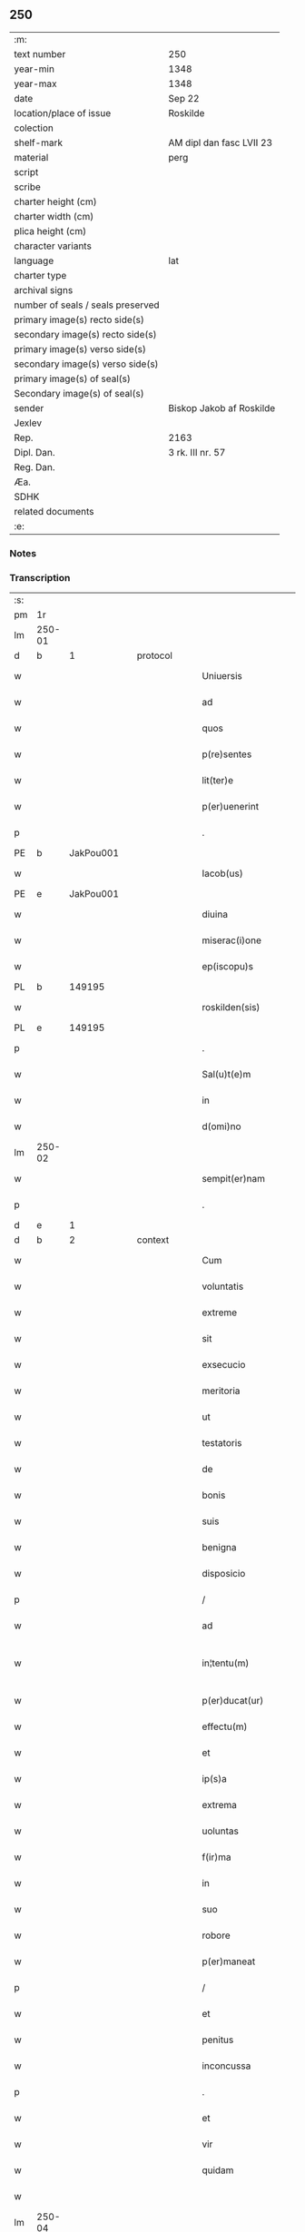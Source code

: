 ** 250

| :m:                               |                          |
| text number                       | 250                      |
| year-min                          | 1348                     |
| year-max                          | 1348                     |
| date                              | Sep 22                   |
| location/place of issue           | Roskilde                 |
| colection                         |                          |
| shelf-mark                        | AM dipl dan fasc LVII 23 |
| material                          | perg                     |
| script                            |                          |
| scribe                            |                          |
| charter height (cm)               |                          |
| charter width (cm)                |                          |
| plica height (cm)                 |                          |
| character variants                |                          |
| language                          | lat                      |
| charter type                      |                          |
| archival signs                    |                          |
| number of seals / seals preserved |                          |
| primary image(s) recto side(s)    |                          |
| secondary image(s) recto side(s)  |                          |
| primary image(s) verso side(s)    |                          |
| secondary image(s) verso side(s)  |                          |
| primary image(s) of seal(s)       |                          |
| Secondary image(s) of seal(s)     |                          |
| sender                            | Biskop Jakob af Roskilde |
| Jexlev                            |                          |
| Rep.                              | 2163                     |
| Dipl. Dan.                        | 3 rk. III nr. 57         |
| Reg. Dan.                         |                          |
| Æa.                               |                          |
| SDHK                              |                          |
| related documents                 |                          |
| :e:                               |                          |

*** Notes


*** Transcription
| :s: |        |   |   |   |   |                     |                |   |   |   |   |     |   |   |   |               |
| pm  | 1r     |   |   |   |   |                     |                |   |   |   |   |     |   |   |   |               |
| lm  | 250-01 |   |   |   |   |                     |                |   |   |   |   |     |   |   |   |               |
| d  | b      | 1  |   | protocol  |   |                     |                |   |   |   |   |     |   |   |   |               |
| w   |        |   |   |   |   | Uniuersis           | Uníuerſı      |   |   |   |   | lat |   |   |   |        250-01 |
| w   |        |   |   |   |   | ad                  | d             |   |   |   |   | lat |   |   |   |        250-01 |
| w   |        |   |   |   |   | quos                | quo           |   |   |   |   | lat |   |   |   |        250-01 |
| w   |        |   |   |   |   | p(re)sentes         | p̅ſente        |   |   |   |   | lat |   |   |   |        250-01 |
| w   |        |   |   |   |   | lit(ter)e           | lít͛e           |   |   |   |   | lat |   |   |   |        250-01 |
| w   |        |   |   |   |   | p(er)uenerint       | p̲uenerínt      |   |   |   |   | lat |   |   |   |        250-01 |
| p   |        |   |   |   |   | .                   | .              |   |   |   |   | lat |   |   |   |        250-01 |
| PE  | b      | JakPou001  |   |   |   |                     |                |   |   |   |   |     |   |   |   |               |
| w   |        |   |   |   |   | Iacob(us)           | Iacobꝫ         |   |   |   |   | lat |   |   |   |        250-01 |
| PE  | e      | JakPou001  |   |   |   |                     |                |   |   |   |   |     |   |   |   |               |
| w   |        |   |   |   |   | diuina              | díuín         |   |   |   |   | lat |   |   |   |        250-01 |
| w   |        |   |   |   |   | miserac(i)one       | míſerc̅one     |   |   |   |   | lat |   |   |   |        250-01 |
| w   |        |   |   |   |   | ep(iscopu)s         | ep̅            |   |   |   |   | lat |   |   |   |        250-01 |
| PL  | b      |   149195|   |   |   |                     |                |   |   |   |   |     |   |   |   |               |
| w   |        |   |   |   |   | roskilden(sis)      | ʀoſkılde̅      |   |   |   |   | lat |   |   |   |        250-01 |
| PL  | e      |   149195|   |   |   |                     |                |   |   |   |   |     |   |   |   |               |
| p   |        |   |   |   |   | .                   | .              |   |   |   |   | lat |   |   |   |        250-01 |
| w   |        |   |   |   |   | Sal(u)t(e)m         | Sl̅t          |   |   |   |   | lat |   |   |   |        250-01 |
| w   |        |   |   |   |   | in                  | ín             |   |   |   |   | lat |   |   |   |        250-01 |
| w   |        |   |   |   |   | d(omi)no            | dn̅o            |   |   |   |   | lat |   |   |   |        250-01 |
| lm  | 250-02 |   |   |   |   |                     |                |   |   |   |   |     |   |   |   |               |
| w   |        |   |   |   |   | sempit(er)nam       | ſempıt͛n      |   |   |   |   | lat |   |   |   |        250-02 |
| p   |        |   |   |   |   | .                   | .              |   |   |   |   | lat |   |   |   |        250-02 |
| d  | e      | 1  |   |   |   |                     |                |   |   |   |   |     |   |   |   |               |
| d  | b      | 2  |   | context  |   |                     |                |   |   |   |   |     |   |   |   |               |
| w   |        |   |   |   |   | Cum                 | Cum            |   |   |   |   | lat |   |   |   |        250-02 |
| w   |        |   |   |   |   | voluntatis          | volunttí     |   |   |   |   | lat |   |   |   |        250-02 |
| w   |        |   |   |   |   | extreme             | extreme        |   |   |   |   | lat |   |   |   |        250-02 |
| w   |        |   |   |   |   | sit                 | ſıt            |   |   |   |   | lat |   |   |   |        250-02 |
| w   |        |   |   |   |   | exsecucio           | exſecucío      |   |   |   |   | lat |   |   |   |        250-02 |
| w   |        |   |   |   |   | meritoria           | merıtoꝛí      |   |   |   |   | lat |   |   |   |        250-02 |
| w   |        |   |   |   |   | ut                  | ut             |   |   |   |   | lat |   |   |   |        250-02 |
| w   |        |   |   |   |   | testatoris          | teﬅtoꝛí      |   |   |   |   | lat |   |   |   |        250-02 |
| w   |        |   |   |   |   | de                  | de             |   |   |   |   | lat |   |   |   |        250-02 |
| w   |        |   |   |   |   | bonis               | boní          |   |   |   |   | lat |   |   |   |        250-02 |
| w   |        |   |   |   |   | suis                | ſuí           |   |   |   |   | lat |   |   |   |        250-02 |
| w   |        |   |   |   |   | benigna             | benıgn        |   |   |   |   | lat |   |   |   |        250-02 |
| w   |        |   |   |   |   | disposicio          | díſpoſícío     |   |   |   |   | lat |   |   |   |        250-02 |
| p   |        |   |   |   |   | /                   | /              |   |   |   |   | lat |   |   |   |        250-02 |
| w   |        |   |   |   |   | ad                  | d             |   |   |   |   | lat |   |   |   |        250-02 |
| w   |        |   |   |   |   | in¦tentu(m)         | ín¦tentu̅       |   |   |   |   | lat |   |   |   | 250-02—250-03 |
| w   |        |   |   |   |   | p(er)ducat(ur)      | p̲duct᷑         |   |   |   |   | lat |   |   |   |        250-03 |
| w   |        |   |   |   |   | effectu(m)          | effeu̅         |   |   |   |   | lat |   |   |   |        250-03 |
| w   |        |   |   |   |   | et                  | et             |   |   |   |   | lat |   |   |   |        250-03 |
| w   |        |   |   |   |   | ip(s)a              | ıp̅            |   |   |   |   | lat |   |   |   |        250-03 |
| w   |        |   |   |   |   | extrema             | extrem        |   |   |   |   | lat |   |   |   |        250-03 |
| w   |        |   |   |   |   | uoluntas            | uolunt       |   |   |   |   | lat |   |   |   |        250-03 |
| w   |        |   |   |   |   | f(ir)ma             | fm           |   |   |   |   | lat |   |   |   |        250-03 |
| w   |        |   |   |   |   | in                  | ın             |   |   |   |   | lat |   |   |   |        250-03 |
| w   |        |   |   |   |   | suo                 | ſuo            |   |   |   |   | lat |   |   |   |        250-03 |
| w   |        |   |   |   |   | robore              | ʀoboꝛe         |   |   |   |   | lat |   |   |   |        250-03 |
| w   |        |   |   |   |   | p(er)maneat         | p̲manet        |   |   |   |   | lat |   |   |   |        250-03 |
| p   |        |   |   |   |   | /                   | /              |   |   |   |   | lat |   |   |   |        250-03 |
| w   |        |   |   |   |   | et                  | et             |   |   |   |   | lat |   |   |   |        250-03 |
| w   |        |   |   |   |   | penitus             | penítu        |   |   |   |   | lat |   |   |   |        250-03 |
| w   |        |   |   |   |   | inconcussa          | ínconcuſſa     |   |   |   |   | lat |   |   |   |        250-03 |
| p   |        |   |   |   |   | .                   | .              |   |   |   |   | lat |   |   |   |        250-03 |
| w   |        |   |   |   |   | et                  | et             |   |   |   |   | lat |   |   |   |        250-03 |
| w   |        |   |   |   |   | vir                 | vír            |   |   |   |   | lat |   |   |   |        250-03 |
| w   |        |   |   |   |   | quidam              | quıdm         |   |   |   |   | lat |   |   |   |        250-03 |
| w   |        |   |   |   |   |                     |                |   |   |   |   | lat |   |   |   |        250-03 |
| lm  | 250-04 |   |   |   |   |                     |                |   |   |   |   |     |   |   |   |               |
| w   |        |   |   |   |   | uenerabilis         | uenerbılí    |   |   |   |   | lat |   |   |   |        250-04 |
| p   |        |   |   |   |   | .                   | .              |   |   |   |   | lat |   |   |   |        250-04 |
| w   |        |   |   |   |   | magister            | gıﬅer        |   |   |   |   | lat |   |   |   |        250-04 |
| PE  | b      | HenPre001  |   |   |   |                     |                |   |   |   |   |     |   |   |   |               |
| w   |        |   |   |   |   | henricus            | henrícu       |   |   |   |   | lat |   |   |   |        250-04 |
| PE  | e      | HenPre001  |   |   |   |                     |                |   |   |   |   |     |   |   |   |               |
| w   |        |   |   |   |   | quondam             | quondm        |   |   |   |   | lat |   |   |   |        250-04 |
| w   |        |   |   |   |   | p(re)positus        | ̅oſıtu        |   |   |   |   | lat |   |   |   |        250-04 |
| PL  | b      |   149195|   |   |   |                     |                |   |   |   |   |     |   |   |   |               |
| w   |        |   |   |   |   | rosk(ildensis)      | ʀoſꝃ           |   |   |   |   | lat |   |   |   |        250-04 |
| PL  | e      |   149195|   |   |   |                     |                |   |   |   |   |     |   |   |   |               |
| w   |        |   |   |   |   | pie                 | pıe            |   |   |   |   | lat |   |   |   |        250-04 |
| w   |        |   |   |   |   | memorie             | memoꝛıe        |   |   |   |   | lat |   |   |   |        250-04 |
| w   |        |   |   |   |   | !quddam¡            | !qudd¡       |   |   |   |   | lat |   |   |   |        250-04 |
| w   |        |   |   |   |   | altare              | ltre         |   |   |   |   | lat |   |   |   |        250-04 |
| w   |        |   |   |   |   | seu                 | ſeu            |   |   |   |   | lat |   |   |   |        250-04 |
| w   |        |   |   |   |   | vicariam            | vícarı       |   |   |   |   | lat |   |   |   |        250-04 |
| w   |        |   |   |   |   | p(er)petuam         | ̲etu         |   |   |   |   | lat |   |   |   |        250-04 |
| p   |        |   |   |   |   | .                   | .              |   |   |   |   | lat |   |   |   |        250-04 |
| w   |        |   |   |   |   | ante                | nte           |   |   |   |   | lat |   |   |   |        250-04 |
| lm  | 250-05 |   |   |   |   |                     |                |   |   |   |   |     |   |   |   |               |
| w   |        |   |   |   |   | ymaginem            | ẏmgıne       |   |   |   |   | lat |   |   |   |        250-05 |
| w   |        |   |   |   |   | b(ea)te             | bt̅e            |   |   |   |   | lat |   |   |   |        250-05 |
| w   |        |   |   |   |   | marie               | mrıe          |   |   |   |   | lat |   |   |   |        250-05 |
| w   |        |   |   |   |   | v(ir)ginis          | vgıní        |   |   |   |   | lat |   |   |   |        250-05 |
| w   |        |   |   |   |   | in                  | í             |   |   |   |   | lat |   |   |   |        250-05 |
| w   |        |   |   |   |   | eccl(es)ia          | eccl̅ı         |   |   |   |   | lat |   |   |   |        250-05 |
| w   |        |   |   |   |   | nostra              | noﬅr          |   |   |   |   | lat |   |   |   |        250-05 |
| PL  | b      |   149195|   |   |   |                     |                |   |   |   |   |     |   |   |   |               |
| w   |        |   |   |   |   | rosk(ildensi)       | ʀoſꝃ           |   |   |   |   | lat |   |   |   |        250-05 |
| PL  | e      |   149195|   |   |   |                     |                |   |   |   |   |     |   |   |   |               |
| p   |        |   |   |   |   | .                   | .              |   |   |   |   | lat |   |   |   |        250-05 |
| w   |        |   |   |   |   | in                  | ı             |   |   |   |   | lat |   |   |   |        250-05 |
| w   |        |   |   |   |   | extrema             | extrem        |   |   |   |   | lat |   |   |   |        250-05 |
| w   |        |   |   |   |   | sua                 | ſu            |   |   |   |   | lat |   |   |   |        250-05 |
| w   |        |   |   |   |   | uoluntate           | uoluntte      |   |   |   |   | lat |   |   |   |        250-05 |
| w   |        |   |   |   |   | p(ro)ut             | ꝓut            |   |   |   |   | lat |   |   |   |        250-05 |
| w   |        |   |   |   |   | in                  | ı             |   |   |   |   | lat |   |   |   |        250-05 |
| w   |        |   |   |   |   | testamento          | teﬅmento      |   |   |   |   | lat |   |   |   |        250-05 |
| w   |        |   |   |   |   | suo                 | ſuo            |   |   |   |   | lat |   |   |   |        250-05 |
| w   |        |   |   |   |   | pleni(us)           | plenıꝰ         |   |   |   |   | lat |   |   |   |        250-05 |
| w   |        |   |   |   |   | co(n)tinet(ur)      | co̅tınet᷑        |   |   |   |   | lat |   |   |   |        250-05 |
| p   |        |   |   |   |   | .                   | .              |   |   |   |   | lat |   |   |   |        250-05 |
| lm  | 250-06 |   |   |   |   |                     |                |   |   |   |   |     |   |   |   |               |
| w   |        |   |   |   |   | de                  | de             |   |   |   |   | lat |   |   |   |        250-06 |
| w   |        |   |   |   |   | bonis               | boní          |   |   |   |   | lat |   |   |   |        250-06 |
| w   |        |   |   |   |   | suis                | ſuí           |   |   |   |   | lat |   |   |   |        250-06 |
| w   |        |   |   |   |   | p(ro)p(ri)is        | í           |   |   |   |   | lat |   |   |   |        250-06 |
| w   |        |   |   |   |   | fundau(er)it        | fundu͛it       |   |   |   |   | lat |   |   |   |        250-06 |
| w   |        |   |   |   |   | atq(ue)             | tqꝫ           |   |   |   |   | lat |   |   |   |        250-06 |
| w   |        |   |   |   |   | dotau(er)it         | dotu͛it        |   |   |   |   | lat |   |   |   |        250-06 |
| w   |        |   |   |   |   | ac                  | c             |   |   |   |   | lat |   |   |   |        250-06 |
| w   |        |   |   |   |   | ip(s)i(us)          | ip̅ıꝰ           |   |   |   |   | lat |   |   |   |        250-06 |
| w   |        |   |   |   |   | altaris             | ltɼı        |   |   |   |   | lat |   |   |   |        250-06 |
| p   |        |   |   |   |   | .                   | .              |   |   |   |   | lat |   |   |   |        250-06 |
| w   |        |   |   |   |   | seu                 | ſeu            |   |   |   |   | lat |   |   |   |        250-06 |
| w   |        |   |   |   |   | uicarie             | uıcrıe        |   |   |   |   | lat |   |   |   |        250-06 |
| w   |        |   |   |   |   | collacione(m)       | collcíone̅     |   |   |   |   | lat |   |   |   |        250-06 |
| w   |        |   |   |   |   | ad                  | d             |   |   |   |   | lat |   |   |   |        250-06 |
| w   |        |   |   |   |   | p(re)positu(m)      | ̅oſıtu̅         |   |   |   |   | lat |   |   |   |        250-06 |
| w   |        |   |   |   |   | eccl(es)ie          | eccl̅ıe         |   |   |   |   | lat |   |   |   |        250-06 |
| PL  | b      |   149195|   |   |   |                     |                |   |   |   |   |     |   |   |   |               |
| w   |        |   |   |   |   | Rosk(ildensis)      | Roſꝃ           |   |   |   |   | lat |   |   |   |        250-06 |
| PL  | e      |   149195|   |   |   |                     |                |   |   |   |   |     |   |   |   |               |
| p   |        |   |   |   |   | .                   | .              |   |   |   |   | lat |   |   |   |        250-06 |
| w   |        |   |   |   |   | qui                 | quí            |   |   |   |   | lat |   |   |   |        250-06 |
| w   |        |   |   |   |   | p(ro)               | ꝓ              |   |   |   |   | lat |   |   |   |        250-06 |
| w   |        |   |   |   |   | temp(or)e           | temp̲e          |   |   |   |   | lat |   |   |   |        250-06 |
| w   |        |   |   |   |   |                     |                |   |   |   |   | lat |   |   |   |        250-06 |
| lm  | 250-07 |   |   |   |   |                     |                |   |   |   |   |     |   |   |   |               |
| w   |        |   |   |   |   | fuerit              | fuerít         |   |   |   |   | lat |   |   |   |        250-07 |
| p   |        |   |   |   |   | .                   | .              |   |   |   |   | lat |   |   |   |        250-07 |
| w   |        |   |   |   |   | quocienscu(m)q(ue)  | quocíenſcu̅qꝫ   |   |   |   |   | lat |   |   |   |        250-07 |
| w   |        |   |   |   |   | ip(su)m             | ıp̅            |   |   |   |   | lat |   |   |   |        250-07 |
| w   |        |   |   |   |   | altare              | ltre         |   |   |   |   | lat |   |   |   |        250-07 |
| w   |        |   |   |   |   | seu                 | ſeu            |   |   |   |   | lat |   |   |   |        250-07 |
| w   |        |   |   |   |   | uicariam            | uícrı       |   |   |   |   | lat |   |   |   |        250-07 |
| w   |        |   |   |   |   | vacare              | vcre         |   |   |   |   | lat |   |   |   |        250-07 |
| w   |        |   |   |   |   | co(n)tigerit        | co̅tıgerıt      |   |   |   |   | lat |   |   |   |        250-07 |
| p   |        |   |   |   |   | .                   | .              |   |   |   |   | lat |   |   |   |        250-07 |
| w   |        |   |   |   |   | de                  | de             |   |   |   |   | lat |   |   |   |        250-07 |
| w   |        |   |   |   |   | co(n)silio          | co̅ſılıo        |   |   |   |   | lat |   |   |   |        250-07 |
| w   |        |   |   |   |   | cap(itu)li          | cp̅lı          |   |   |   |   | lat |   |   |   |        250-07 |
| PL  | b      |   149195|   |   |   |                     |                |   |   |   |   |     |   |   |   |               |
| w   |        |   |   |   |   | Rosk(ildensis)      | Roſꝃ           |   |   |   |   | lat |   |   |   |        250-07 |
| PL  | e      |   149195|   |   |   |                     |                |   |   |   |   |     |   |   |   |               |
| w   |        |   |   |   |   | faciendam           | fcíend      |   |   |   |   | lat |   |   |   |        250-07 |
| w   |        |   |   |   |   | voluerit            | voluerít       |   |   |   |   | lat |   |   |   |        250-07 |
| w   |        |   |   |   |   | p(er)tinere         | p̲tínere        |   |   |   |   | lat |   |   |   |        250-07 |
| p   |        |   |   |   |   | .                   | .              |   |   |   |   | lat |   |   |   |        250-07 |
| lm  | 250-08 |   |   |   |   |                     |                |   |   |   |   |     |   |   |   |               |
| w   |        |   |   |   |   | Nos                 | No            |   |   |   |   | lat |   |   |   |        250-08 |
| w   |        |   |   |   |   | vt                  | vt             |   |   |   |   | lat |   |   |   |        250-08 |
| w   |        |   |   |   |   | eiusdem             | eıuſde        |   |   |   |   | lat |   |   |   |        250-08 |
| w   |        |   |   |   |   | venerabilis         | veneɼbılí    |   |   |   |   | lat |   |   |   |        250-08 |
| w   |        |   |   |   |   | viri                | víɼí           |   |   |   |   | lat |   |   |   |        250-08 |
| w   |        |   |   |   |   | pia                 | pí            |   |   |   |   | lat |   |   |   |        250-08 |
| p   |        |   |   |   |   | /                   | /              |   |   |   |   | lat |   |   |   |        250-08 |
| w   |        |   |   |   |   | et                  | et             |   |   |   |   | lat |   |   |   |        250-08 |
| w   |        |   |   |   |   | salubris            | ſlubrí       |   |   |   |   | lat |   |   |   |        250-08 |
| w   |        |   |   |   |   | extrema             | extrem        |   |   |   |   | lat |   |   |   |        250-08 |
| w   |        |   |   |   |   | ordinacio           | oꝛdıncıo      |   |   |   |   | lat |   |   |   |        250-08 |
| p   |        |   |   |   |   | /                   | /              |   |   |   |   | lat |   |   |   |        250-08 |
| w   |        |   |   |   |   | f(ir)ma             | fm           |   |   |   |   | lat |   |   |   |        250-08 |
| w   |        |   |   |   |   | p(er)duret          | p̲duret         |   |   |   |   | lat |   |   |   |        250-08 |
| p   |        |   |   |   |   | /                   | /              |   |   |   |   | lat |   |   |   |        250-08 |
| w   |        |   |   |   |   | et                  | et             |   |   |   |   | lat |   |   |   |        250-08 |
| w   |        |   |   |   |   | inconcussa          | ínconcuſſ     |   |   |   |   | lat |   |   |   |        250-08 |
| w   |        |   |   |   |   | p(er)seueret        | p̲ſeueret       |   |   |   |   | lat |   |   |   |        250-08 |
| p   |        |   |   |   |   | /                   | /              |   |   |   |   | lat |   |   |   |        250-08 |
| w   |        |   |   |   |   | p(re)dicti          | p̅dıı          |   |   |   |   | lat |   |   |   |        250-08 |
| w   |        |   |   |   |   | alta¦ris            | lt¦rí       |   |   |   |   | lat |   |   |   | 250-08—250-09 |
| p   |        |   |   |   |   | .                   | .              |   |   |   |   | lat |   |   |   |        250-09 |
| w   |        |   |   |   |   | seu                 | ſeu            |   |   |   |   | lat |   |   |   |        250-09 |
| w   |        |   |   |   |   | vicarie             | vıcríe        |   |   |   |   | lat |   |   |   |        250-09 |
| p   |        |   |   |   |   | /                   | /              |   |   |   |   | lat |   |   |   |        250-09 |
| w   |        |   |   |   |   | fundacione(m)       | fundcíone̅     |   |   |   |   | lat |   |   |   |        250-09 |
| p   |        |   |   |   |   | /                   | /              |   |   |   |   | lat |   |   |   |        250-09 |
| w   |        |   |   |   |   | dotacionem          | dotcíone     |   |   |   |   | lat |   |   |   |        250-09 |
| p   |        |   |   |   |   | /                   | /              |   |   |   |   | lat |   |   |   |        250-09 |
| w   |        |   |   |   |   | et                  | et             |   |   |   |   | lat |   |   |   |        250-09 |
| w   |        |   |   |   |   | auctoritatem        | uoꝛítte    |   |   |   |   | lat |   |   |   |        250-09 |
| w   |        |   |   |   |   | collacionis         | collcíoní    |   |   |   |   | lat |   |   |   |        250-09 |
| p   |        |   |   |   |   | /                   | /              |   |   |   |   | lat |   |   |   |        250-09 |
| w   |        |   |   |   |   | ip(s)i(us)          | ıp̅ıꝰ           |   |   |   |   | lat |   |   |   |        250-09 |
| w   |        |   |   |   |   | altaris             | ltrí        |   |   |   |   | lat |   |   |   |        250-09 |
| p   |        |   |   |   |   | /                   | /              |   |   |   |   | lat |   |   |   |        250-09 |
| w   |        |   |   |   |   | seu                 | ſeu            |   |   |   |   | lat |   |   |   |        250-09 |
| w   |        |   |   |   |   | vicarie             | vícríe        |   |   |   |   | lat |   |   |   |        250-09 |
| p   |        |   |   |   |   | /                   | /              |   |   |   |   | lat |   |   |   |        250-09 |
| w   |        |   |   |   |   | vt                  | vt             |   |   |   |   | lat |   |   |   |        250-09 |
| w   |        |   |   |   |   | p(re)mittitur       | p̅míıtur       |   |   |   |   | lat |   |   |   |        250-09 |
| p   |        |   |   |   |   | /                   | /              |   |   |   |   | lat |   |   |   |        250-09 |
| w   |        |   |   |   |   | quociens¦cu(m)q(ue) | quocíenſ¦cu̅qꝫ  |   |   |   |   | lat |   |   |   | 250-09—250-10 |
| w   |        |   |   |   |   | vacauerit           | vcuerít      |   |   |   |   | lat |   |   |   |        250-10 |
| p   |        |   |   |   |   | /                   | /              |   |   |   |   | lat |   |   |   |        250-10 |
| w   |        |   |   |   |   | p(er)               | p̲              |   |   |   |   | lat |   |   |   |        250-10 |
| w   |        |   |   |   |   | p(re)positu(m)      | ̅oſıtu̅         |   |   |   |   | lat |   |   |   |        250-10 |
| PL  | b      |   149195|   |   |   |                     |                |   |   |   |   |     |   |   |   |               |
| w   |        |   |   |   |   | Rosk(ildensem)      | Roſꝃ           |   |   |   |   | lat |   |   |   |        250-10 |
| PL  | e      |   149195|   |   |   |                     |                |   |   |   |   |     |   |   |   |               |
| w   |        |   |   |   |   | qui                 | quí            |   |   |   |   | lat |   |   |   |        250-10 |
| w   |        |   |   |   |   | p(ro)               | ꝓ              |   |   |   |   | lat |   |   |   |        250-10 |
| w   |        |   |   |   |   | temp(or)e           | temp̲e          |   |   |   |   | lat |   |   |   |        250-10 |
| w   |        |   |   |   |   | fuerit              | fuerít         |   |   |   |   | lat |   |   |   |        250-10 |
| w   |        |   |   |   |   | de                  | de             |   |   |   |   | lat |   |   |   |        250-10 |
| w   |        |   |   |   |   | co(n)silio          | co̅ſılıo        |   |   |   |   | lat |   |   |   |        250-10 |
| w   |        |   |   |   |   | cap(itu)li          | cpl̅ı          |   |   |   |   | lat |   |   |   |        250-10 |
| PL  | b      |   149195|   |   |   |                     |                |   |   |   |   |     |   |   |   |               |
| w   |        |   |   |   |   | Rosk(ildensis)      | Roſꝃ           |   |   |   |   | lat |   |   |   |        250-10 |
| PL  | e      |   149195|   |   |   |                     |                |   |   |   |   |     |   |   |   |               |
| w   |        |   |   |   |   | faciende            | fcíende       |   |   |   |   | lat |   |   |   |        250-10 |
| p   |        |   |   |   |   | /                   | /              |   |   |   |   | lat |   |   |   |        250-10 |
| w   |        |   |   |   |   | cu(m)               | cu̅             |   |   |   |   | lat |   |   |   |        250-10 |
| w   |        |   |   |   |   | clausulis           | cluſulı      |   |   |   |   | lat |   |   |   |        250-10 |
| w   |        |   |   |   |   | singulis            | ſíngulı       |   |   |   |   | lat |   |   |   |        250-10 |
| p   |        |   |   |   |   | /                   | /              |   |   |   |   | lat |   |   |   |        250-10 |
| w   |        |   |   |   |   | in                  | í             |   |   |   |   | lat |   |   |   |        250-10 |
| w   |        |   |   |   |   | ip(s)o              | ıp̅o            |   |   |   |   | lat |   |   |   |        250-10 |
| w   |        |   |   |   |   | testa¦mento         | teﬅ¦mento     |   |   |   |   | lat |   |   |   | 250-10—250-11 |
| p   |        |   |   |   |   | /                   | /              |   |   |   |   | lat |   |   |   |        250-11 |
| w   |        |   |   |   |   | co(n)tentis         | co̅tentı       |   |   |   |   | lat |   |   |   |        250-11 |
| w   |        |   |   |   |   | dei                 | deí            |   |   |   |   | lat |   |   |   |        250-11 |
| w   |        |   |   |   |   | no(m)i(n)e          | no̅ıe           |   |   |   |   | lat |   |   |   |        250-11 |
| w   |        |   |   |   |   | inuocato            | ínuocato       |   |   |   |   | lat |   |   |   |        250-11 |
| p   |        |   |   |   |   | /                   | /              |   |   |   |   | lat |   |   |   |        250-11 |
| w   |        |   |   |   |   | de                  | de             |   |   |   |   | lat |   |   |   |        250-11 |
| w   |        |   |   |   |   | co(n)sensu          | co̅ſenſu        |   |   |   |   | lat |   |   |   |        250-11 |
| w   |        |   |   |   |   | cap(itu)li          | cpl̅ı          |   |   |   |   | lat |   |   |   |        250-11 |
| w   |        |   |   |   |   | n(ost)ri            | nr̅ı            |   |   |   |   | lat |   |   |   |        250-11 |
| PL  | b      |   149195|   |   |   |                     |                |   |   |   |   |     |   |   |   |               |
| w   |        |   |   |   |   | Rosk(ildensis)      | Rosꝃ           |   |   |   |   | lat |   |   |   |        250-11 |
| PL  | e      |   149195|   |   |   |                     |                |   |   |   |   |     |   |   |   |               |
| w   |        |   |   |   |   | approbam(us)        | robꝰ       |   |   |   |   | lat |   |   |   |        250-11 |
| p   |        |   |   |   |   | .                   | .              |   |   |   |   | lat |   |   |   |        250-11 |
| w   |        |   |   |   |   | et                  | et             |   |   |   |   | lat |   |   |   |        250-11 |
| w   |        |   |   |   |   | p(er)               | p̲              |   |   |   |   | lat |   |   |   |        250-11 |
| w   |        |   |   |   |   | p(re)sentes         | p̅ſente        |   |   |   |   | lat |   |   |   |        250-11 |
| w   |        |   |   |   |   | l(itte)ras          | lr̅           |   |   |   |   | lat |   |   |   |        250-11 |
| w   |        |   |   |   |   | co(n)firmam(us)     | co̅fırmmꝰ      |   |   |   |   | lat |   |   |   |        250-11 |
| p   |        |   |   |   |   | /                   | /              |   |   |   |   | lat |   |   |   |        250-11 |
| w   |        |   |   |   |   | quib(us)            | quıbꝫ          |   |   |   |   | lat |   |   |   |        250-11 |
| w   |        |   |   |   |   | sigil¦lum           | ſıgíl¦lu      |   |   |   |   | lat |   |   |   | 250-11—250-12 |
| w   |        |   |   |   |   | nostru(m)           | noﬅru̅          |   |   |   |   | lat |   |   |   |        250-12 |
| w   |        |   |   |   |   | vna                 | vn            |   |   |   |   | lat |   |   |   |        250-12 |
| w   |        |   |   |   |   | cu(m)               | cu̅             |   |   |   |   | lat |   |   |   |        250-12 |
| w   |        |   |   |   |   | sigillo             | ſígíllo        |   |   |   |   | lat |   |   |   |        250-12 |
| w   |        |   |   |   |   | capituli            | cpıtulı       |   |   |   |   | lat |   |   |   |        250-12 |
| w   |        |   |   |   |   | n(ost)ri            | nɼ̅ı            |   |   |   |   | lat |   |   |   |        250-12 |
| w   |        |   |   |   |   | sup(ra)dicti        | ſupᷓdíí        |   |   |   |   | lat |   |   |   |        250-12 |
| p   |        |   |   |   |   | /                   | /              |   |   |   |   | lat |   |   |   |        250-12 |
| w   |        |   |   |   |   | duximus             | duxímu        |   |   |   |   | lat |   |   |   |        250-12 |
| p   |        |   |   |   |   | /                   | /              |   |   |   |   | lat |   |   |   |        250-12 |
| w   |        |   |   |   |   | apponendum          | onendu      |   |   |   |   | lat |   |   |   |        250-12 |
| p   |        |   |   |   |   | /                   | /              |   |   |   |   | lat |   |   |   |        250-12 |
| w   |        |   |   |   |   | in                  | in             |   |   |   |   | lat |   |   |   |        250-12 |
| w   |        |   |   |   |   | huiusmodi           | huıuſmodí      |   |   |   |   | lat |   |   |   |        250-12 |
| w   |        |   |   |   |   | confirmacionis      | confírmcíoní |   |   |   |   | lat |   |   |   |        250-12 |
| w   |        |   |   |   |   | euidenciam          | euıdencı     |   |   |   |   | lat |   |   |   |        250-12 |
| lm  | 250-13 |   |   |   |   |                     |                |   |   |   |   |     |   |   |   |               |
| w   |        |   |   |   |   | (et)                |               |   |   |   |   | lat |   |   |   |        250-13 |
| w   |        |   |   |   |   | p(er)duracionem     | p̲durcíone    |   |   |   |   | lat |   |   |   |        250-13 |
| w   |        |   |   |   |   | firmiorem           | fírmíoꝛe      |   |   |   |   | lat |   |   |   |        250-13 |
| p   |        |   |   |   |   | /                   | /              |   |   |   |   | lat |   |   |   |        250-13 |
| d  | e      | 2  |   |   |   |                     |                |   |   |   |   |     |   |   |   |               |
| d  | b      | 3  |   | eschatocol  |   |                     |                |   |   |   |   |     |   |   |   |               |
| w   |        |   |   |   |   | Datu(m)             | Dtu̅           |   |   |   |   | lat |   |   |   |        250-13 |
| PL  | b      |   149195|   |   |   |                     |                |   |   |   |   |     |   |   |   |               |
| w   |        |   |   |   |   | Rosk(ildis)         | Roſꝃ           |   |   |   |   | lat |   |   |   |        250-13 |
| PL  | e      |   149195|   |   |   |                     |                |   |   |   |   |     |   |   |   |               |
| p   |        |   |   |   |   | /                   | /              |   |   |   |   | lat |   |   |   |        250-13 |
| w   |        |   |   |   |   | anno                | nno           |   |   |   |   | lat |   |   |   |        250-13 |
| w   |        |   |   |   |   | d(omi)ni            | dn̅ı            |   |   |   |   | lat |   |   |   |        250-13 |
| w   |        |   |   |   |   | millesimo           | ılleſímo      |   |   |   |   | lat |   |   |   |        250-13 |
| p   |        |   |   |   |   | .                   | .              |   |   |   |   | lat |   |   |   |        250-13 |
| n   |        |   |   |   |   | cccͦ                 | ccͦc            |   |   |   |   | lat |   |   |   |        250-13 |
| p   |        |   |   |   |   | .                   | .              |   |   |   |   | lat |   |   |   |        250-13 |
| n   |        |   |   |   |   | xlͦ                  | xͦl             |   |   |   |   | lat |   |   |   |        250-13 |
| p   |        |   |   |   |   | .                   | .              |   |   |   |   | lat |   |   |   |        250-13 |
| w   |        |   |   |   |   | octauo              | ouo          |   |   |   |   | lat |   |   |   |        250-13 |
| w   |        |   |   |   |   | die                 | díe            |   |   |   |   | lat |   |   |   |        250-13 |
| w   |        |   |   |   |   | beator(um)          | betoꝝ         |   |   |   |   | lat |   |   |   |        250-13 |
| w   |        |   |   |   |   | martir(um)          | mrtı         |   |   |   |   | lat |   |   |   |        250-13 |
| w   |        |   |   |   |   | mauricij            | aurícíȷ       |   |   |   |   | lat |   |   |   |        250-13 |
| w   |        |   |   |   |   | (et)                |               |   |   |   |   | lat |   |   |   |        250-13 |
| w   |        |   |   |   |   | socior(um)          | ſocıoꝝ         |   |   |   |   | lat |   |   |   |        250-13 |
| w   |        |   |   |   |   | eius                | eíu           |   |   |   |   | lat |   |   |   |        250-13 |
| p   |        |   |   |   |   | /                   | /              |   |   |   |   | lat |   |   |   |        250-13 |
| d  | e      | 3  |   |   |   |                     |                |   |   |   |   |     |   |   |   |               |
| :e: |        |   |   |   |   |                     |                |   |   |   |   |     |   |   |   |               |